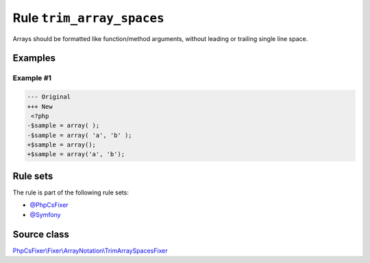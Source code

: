 ==========================
Rule ``trim_array_spaces``
==========================

Arrays should be formatted like function/method arguments, without leading or
trailing single line space.

Examples
--------

Example #1
~~~~~~~~~~

.. code-block:: diff

   --- Original
   +++ New
    <?php
   -$sample = array( );
   -$sample = array( 'a', 'b' );
   +$sample = array();
   +$sample = array('a', 'b');

Rule sets
---------

The rule is part of the following rule sets:

- `@PhpCsFixer <./../../ruleSets/PhpCsFixer.rst>`_
- `@Symfony <./../../ruleSets/Symfony.rst>`_

Source class
------------

`PhpCsFixer\\Fixer\\ArrayNotation\\TrimArraySpacesFixer <./../src/Fixer/ArrayNotation/TrimArraySpacesFixer.php>`_
